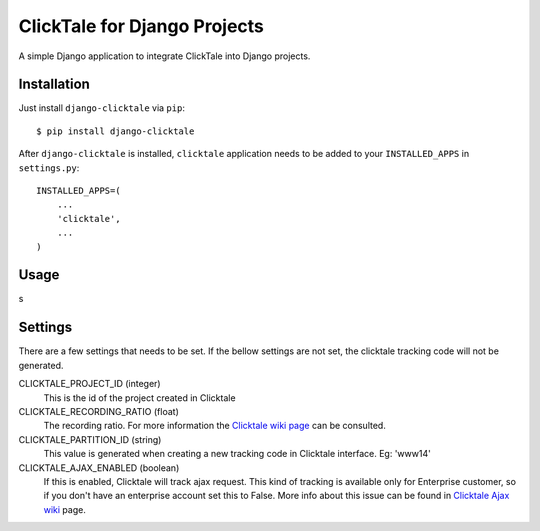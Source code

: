 =============================
ClickTale for Django Projects
=============================

A simple Django application to integrate ClickTale into Django projects.

Installation
============

Just install ``django-clicktale`` via ``pip``::

    $ pip install django-clicktale

After ``django-clicktale`` is installed, ``clicktale`` application needs
to be added to your ``INSTALLED_APPS`` in ``settings.py``::

    INSTALLED_APPS=(
        ...
        'clicktale',
        ...
    )

Usage
=====

s

Settings
========

There are a few settings that needs to be set. If the bellow settings
are not set, the clicktale tracking code will not be generated.

CLICKTALE_PROJECT_ID (integer)
  This is the id of the project created in Clicktale

CLICKTALE_RECORDING_RATIO (float)
  The recording ratio. For more information the `Clicktale wiki page`_
  can be consulted.

CLICKTALE_PARTITION_ID (string)
  This value is generated when creating a new tracking code in Clicktale
  interface. Eg: 'www14'

CLICKTALE_AJAX_ENABLED (boolean)
  If this is enabled, Clicktale will track ajax request. This kind of
  tracking is available only for Enterprise customer, so if you don't
  have an enterprise account set this to False. More info about this
  issue can be found in `Clicktale Ajax wiki`_ page.

.. _`Clicktale wiki page`: http://wiki.clicktale.com/Article/Recording_Ratio
.. _`Clicktale Ajax wiki`: http://wiki.clicktale.com/Article/Ajax
